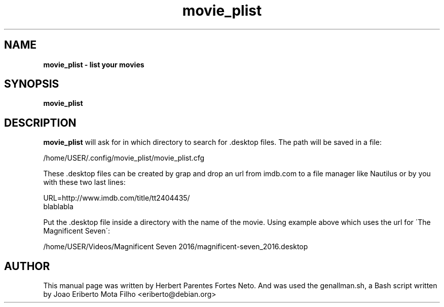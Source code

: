 .TH movie_plist "1"  "Dec 2016" "MOVIE_PLIST 20170426" "List Your Movies"
.\" Text automatically generated by txt2man
.SH NAME
\fBmovie_plist \- list your movies
.SH SYNOPSIS
.nf
.fam C
 \fBmovie_plist\fP
.fam T
.fi
.fam T
.fi
.SH DESCRIPTION
\fBmovie_plist\fP will ask for in which directory to search for .desktop 
files. The path will be saved in a file:
.PP
  /home/USER/.config/movie_plist/movie_plist.cfg
.PP
These .desktop files can be created by grap and drop an url from imdb.com
to a file manager like Nautilus or by you with these two last lines:
.PP
URL=http://www.imdb.com/title/tt2404435/
.fi
blablabla
.PP
Put the .desktop file inside a directory with the name of the movie. Using
example above which uses the url for \'The Magnificent Seven\':
.PP
/home/USER/Videos/Magnificent Seven 2016/magnificent-seven_2016.desktop
.PP
.SH AUTHOR
This manual page was written by Herbert Parentes Fortes Neto. And was used
the genallman.sh, a Bash script written by Joao Eriberto Mota Filho
<eriberto@debian.org>
.RE
.PP


